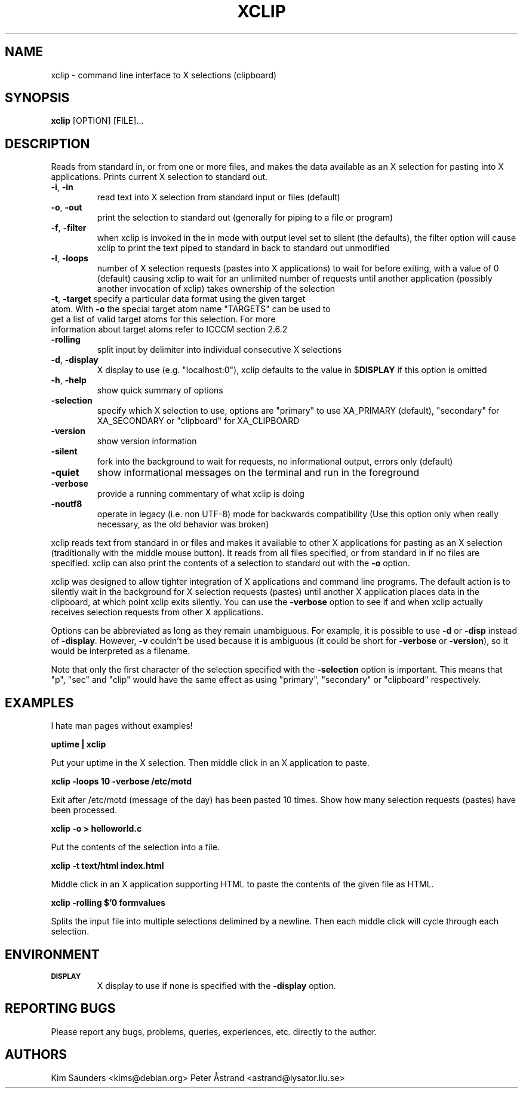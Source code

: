.\" 
.\"
.\" xclip.man - xclip manpage
.\" Copyright (C) 2001 Kim Saunders
.\" Copyright (C) 2007-2008 Peter Åstrand
.\"
.\" This program is free software; you can redistribute it and/or modify
.\" it under the terms of the GNU General Public License as published by
.\" the Free Software Foundation; either version 2 of the License, or
.\" (at your option) any later version.
.\"
.\" This program is distributed in the hope that it will be useful,
.\" but WITHOUT ANY WARRANTY; without even the implied warranty of
.\" MERCHANTABILITY or FITNESS FOR A PARTICULAR PURPOSE.  See the
.\" GNU General Public License for more details.
.\" You should have received a copy of the GNU General Public License
.\" along with this program; if not, write to the Free Software
.\" Foundation, Inc., 59 Temple Place, Suite 330, Boston, MA  02111-1307  USA
.\"
.TH XCLIP 1
.SH NAME
xclip \- command line interface to X selections (clipboard)
.SH SYNOPSIS
.B xclip
[OPTION] [FILE]...
.SH DESCRIPTION
Reads from standard in, or from one or more files, and makes the data available as an X selection for pasting into X applications. Prints current X selection to standard out.
.TP
\fB\-i\fR, \fB\-in\fR
read text into X selection from standard input or files (default)
.TP
\fB\-o\fR, \fB\-out\fR
print the selection to standard out (generally for piping to a file or program)
.TP
\fB\-f\fR, \fB\-filter\fR
when xclip is invoked in the in mode with output level set to silent (the defaults), the filter option will cause xclip to print the text piped to standard in back to standard out unmodified
.TP
\fB\-l\fR, \fB\-loops\fR
number of X selection requests (pastes into X applications) to wait for before exiting, with a value of 0 (default) causing xclip to wait for an unlimited number of requests until another application (possibly another invocation of xclip) takes ownership of the selection
.TP
\fB\-t\fR, \fB\-target\fR specify a particular data format using the given target atom.  With \fB\-o\fR the special target atom name "TARGETS" can be used to get a list of valid target atoms for this selection.  For more information about target atoms refer to ICCCM section 2.6.2
.TP
\fB\-rolling\fR
split input by delimiter into individual consecutive X selections
.TP
\fB\-d\fR, \fB\-display\fR
X display to use (e.g. "localhost:0"), xclip defaults to the value in $\fBDISPLAY\fR if this option is omitted
.TP
\fB\-h\fR, \fB\-help\fR
show quick summary of options
.TP
\fB\-selection\fR
specify which X selection to use, options are "primary" to use XA_PRIMARY (default), "secondary" for XA_SECONDARY or "clipboard" for XA_CLIPBOARD
.TP
\fB\-version\fR
show version information
.TP
\fB\-silent\fR
fork into the background to wait for requests, no informational output, errors only (default)
.TP
\fB\-quiet\fR
show informational messages on the terminal and run in the foreground
.TP
\fB\-verbose\fR
provide a running commentary of what xclip is doing
.TP
\fB\-noutf8\fR
operate in legacy (i.e. non UTF-8) mode for backwards compatibility
(Use this option only when really necessary, as the old behavior was broken)

.PP
xclip reads text from standard in or files and makes it available to other X applications for pasting as an X selection (traditionally with the middle mouse button). It reads from all files specified, or from standard in if no files are specified. xclip can also print the contents of a selection to standard out with the
.B
\-o
option.

xclip was designed to allow tighter integration of X applications and command line programs. The default action is to silently wait in the background for X selection requests (pastes) until another X application places data in the clipboard, at which point xclip exits silently. You can use the \fB\-verbose\fR option to see if and when xclip actually receives selection requests from other X applications.

Options can be abbreviated as long as they remain unambiguous. For example, it is possible to use \fB\-d\fR or \fB\-disp\fR instead of \fB\-display\fR. However, \fB\-v\fR couldn't be used because it is ambiguous (it could be short for \fB\-verbose\fR or \fB\-version\fR), so it would be interpreted as a filename.

Note that only the first character of the selection specified with the \fB\-selection\fR option is important. This means that "p", "sec" and "clip" would have the same effect as using "primary", "secondary" or "clipboard" respectively.

.SH EXAMPLES
.PP
I hate man pages without examples!

.B
uptime | xclip
.PP
Put your uptime in the X selection. Then middle click in an X application to paste.

.B xclip -loops 10 -verbose /etc/motd
.PP
Exit after /etc/motd (message of the day) has been pasted 10 times. Show how many selection requests (pastes) have been processed.

.B xclip -o > helloworld.c
.PP
Put the contents of the selection into a file.

.B xclip -t text/html index.html
.PP
Middle click in an X application supporting HTML to paste the contents of the given file as HTML.

.B xclip -rolling $'\n' formvalues
.PP
Splits the input file into multiple selections delimined by a newline. Then each middle click will cycle through each selection.

.SH ENVIRONMENT
.TP
.SM
\fBDISPLAY\fR
X display to use if none is specified with the
.B
\-display
option.

.SH REPORTING BUGS
Please report any bugs, problems, queries, experiences, etc. directly to the author.

.SH AUTHORS
Kim Saunders <kims@debian.org>
Peter Åstrand <astrand@lysator.liu.se>
.br
